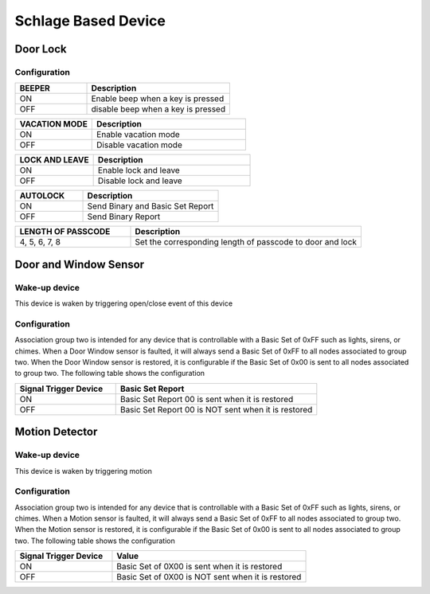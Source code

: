 Schlage Based Device
======================

Door Lock  
-----------


Configuration  
~~~~~~~~~~~~~~~

.. list-table:: 
   :widths: 15 30
   :header-rows: 1

   * - BEEPER 
     - Description   
   * - ON  
     - Enable beep when a key is pressed 
   * - OFF 
     - disable beep when a key is pressed  

.. list-table:: 
   :widths: 15 30
   :header-rows: 1

   * - VACATION MODE 
     - Description   
   * - ON  
     - Enable vacation mode 
   * - OFF 
     - Disable vacation mode 

.. Press Schlage button, it is automatically locked 

.. list-table::  
   :widths: 15 30
   :header-rows: 1

   * - LOCK AND LEAVE 
     - Description   
   * - ON  
     - Enable lock and leave 
   * - OFF 
     - Disable lock and leave 

.. It is automaitcally lock after a mount of time is eslapsed 
.. list-table::  
   :widths: 15 30
   :header-rows: 1

   * - AUTOLOCK 
     - Description   
   * - ON  
     - Send Binary and Basic Set Report 
   * - OFF 
     - Send Binary Report 

.. 
.. list-table:: 
   :widths: 15 30
   :header-rows: 1

   * - LENGTH OF PASSCODE 
     - Description
   * - 4, 5, 6, 7, 8   
     - Set the corresponding length of passcode to door and lock


Door and Window Sensor 
---------------------------

Wake-up device 
~~~~~~~~~~~~~~~
This device is waken by triggering open/close event of this device


Configuration  
~~~~~~~~~~~~~~~

Association group two is intended for any device that is controllable with a Basic Set of 0xFF such as lights, sirens, or chimes. When a Door Window sensor is faulted, it will always send a Basic Set of 0xFF to all nodes associated to group two. When the Door Window sensor is restored, it is configurable if the Basic Set of 0x00 is sent to all nodes associated to group two. The following table shows the configuration


.. list-table:: 
   :widths: 15 30
   :header-rows: 1

   * - Signal Trigger Device
     - Basic Set Report    
   * - ON 
     - Basic Set Report 00 is sent when it is restored  
   * - OFF 
     - Basic Set Report 00 is NOT sent when it is restored



Motion Detector 
------------------

.. image:: ../_static/images/schlage_home_motion_sensor.jpg 
   :align: center


Wake-up device 
~~~~~~~~~~~~~~~
This device is waken by triggering motion 


Configuration  
~~~~~~~~~~~~~~~

Association group two is intended for any device that is controllable with a Basic Set of 0xFF such as lights, sirens, or chimes. When a Motion sensor is faulted, it will always send a Basic Set of 0xFF to all nodes associated to group two. When the Motion sensor is restored, it is configurable if the Basic Set of 0x00 is sent to all nodes associated to group two. The following table shows the configuration


.. list-table:: 
   :widths: 15 30
   :header-rows: 1

   * - Signal Trigger Device
     - Value
   * - ON  
     - Basic Set of 0X00 is sent when it is restored 
   * - OFF 
     - Basic Set of 0X00 is NOT sent when it is restored  


